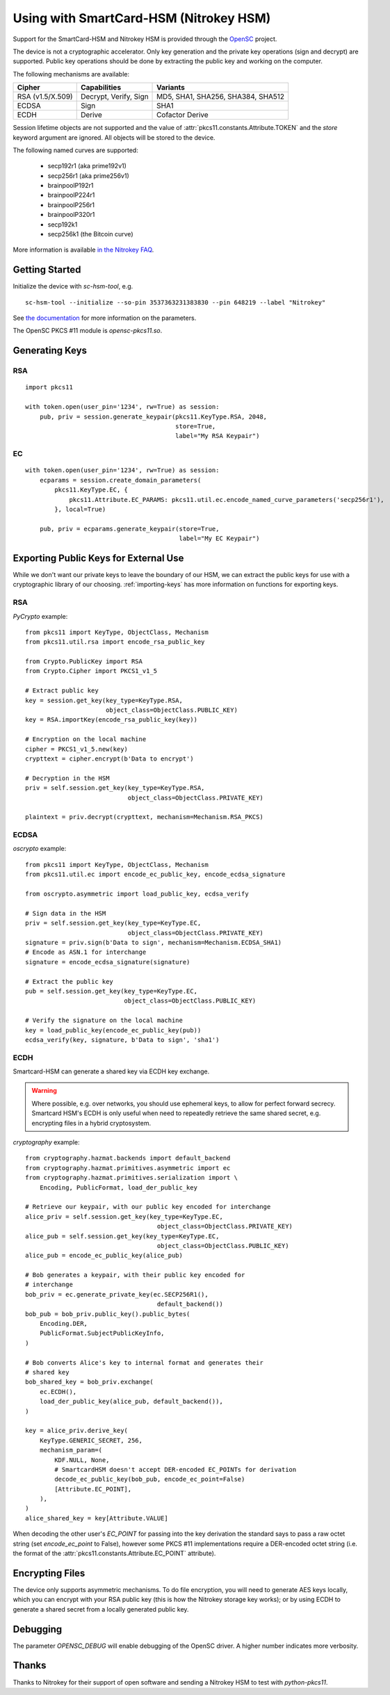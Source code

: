 Using with SmartCard-HSM (Nitrokey HSM)
=======================================

Support for the SmartCard-HSM and Nitrokey HSM is provided through the
`OpenSC <https://github.com/OpenSC/OpenSC/wiki/PKCS11-Module>`_ project.

The device is not a cryptographic accelerator. Only key generation and the
private key operations (sign and decrypt) are supported. Public key operations
should be done by extracting the public key and working on the computer.

The following mechanisms are available:

+------------------+-----------------------+-----------------------------------+
| Cipher           | Capabilities          | Variants                          |
+==================+=======================+===================================+
| RSA (v1.5/X.509) | Decrypt, Verify, Sign | MD5, SHA1, SHA256, SHA384, SHA512 |
+------------------+-----------------------+-----------------------------------+
| ECDSA            | Sign                  | SHA1                              |
+------------------+-----------------------+-----------------------------------+
| ECDH             | Derive                | Cofactor Derive                   |
+------------------+-----------------------+-----------------------------------+

Session lifetime objects are not supported and the value of
:attr:`pkcs11.constants.Attribute.TOKEN` and the `store` keyword argument
are ignored. All objects will be stored to the device.

The following named curves are supported:

 * secp192r1 (aka prime192v1)
 * secp256r1 (aka prime256v1)
 * brainpoolP192r1
 * brainpoolP224r1
 * brainpoolP256r1
 * brainpoolP320r1
 * secp192k1
 * secp256k1 (the Bitcoin curve)

More information is available `in the Nitrokey FAQ
<https://www.nitrokey.com/documentation/frequently-asked-questions#which-algorithms-and-maximum-key-length-are-supported>`_.

Getting Started
---------------

Initialize the device with `sc-hsm-tool`, e.g.

::

    sc-hsm-tool --initialize --so-pin 3537363231383830 --pin 648219 --label "Nitrokey"

See `the documentation
<https://github.com/OpenSC/OpenSC/wiki/SmartCardHSM#initialize-the-device>`_
for more information on the parameters.

The OpenSC PKCS #11 module is `opensc-pkcs11.so`.

Generating Keys
---------------

RSA
~~~

::

    import pkcs11

    with token.open(user_pin='1234', rw=True) as session:
        pub, priv = session.generate_keypair(pkcs11.KeyType.RSA, 2048,
                                             store=True,
                                             label="My RSA Keypair")

EC
~~

::

    with token.open(user_pin='1234', rw=True) as session:
        ecparams = session.create_domain_parameters(
            pkcs11.KeyType.EC, {
                pkcs11.Attribute.EC_PARAMS: pkcs11.util.ec.encode_named_curve_parameters('secp256r1'),
            }, local=True)

        pub, priv = ecparams.generate_keypair(store=True,
                                              label="My EC Keypair")

Exporting Public Keys for External Use
--------------------------------------

While we don't want our private keys to leave the boundary of our HSM,
we can extract the public keys for use with a cryptographic library of our
choosing. :ref:`importing-keys` has more information on functions for
exporting keys.

RSA
~~~

`PyCrypto` example:

::

    from pkcs11 import KeyType, ObjectClass, Mechanism
    from pkcs11.util.rsa import encode_rsa_public_key

    from Crypto.PublicKey import RSA
    from Crypto.Cipher import PKCS1_v1_5

    # Extract public key
    key = session.get_key(key_type=KeyType.RSA,
                          object_class=ObjectClass.PUBLIC_KEY)
    key = RSA.importKey(encode_rsa_public_key(key))

    # Encryption on the local machine
    cipher = PKCS1_v1_5.new(key)
    crypttext = cipher.encrypt(b'Data to encrypt')

    # Decryption in the HSM
    priv = self.session.get_key(key_type=KeyType.RSA,
                                object_class=ObjectClass.PRIVATE_KEY)

    plaintext = priv.decrypt(crypttext, mechanism=Mechanism.RSA_PKCS)

ECDSA
~~~~~

`oscrypto` example:

::

    from pkcs11 import KeyType, ObjectClass, Mechanism
    from pkcs11.util.ec import encode_ec_public_key, encode_ecdsa_signature

    from oscrypto.asymmetric import load_public_key, ecdsa_verify

    # Sign data in the HSM
    priv = self.session.get_key(key_type=KeyType.EC,
                                object_class=ObjectClass.PRIVATE_KEY)
    signature = priv.sign(b'Data to sign', mechanism=Mechanism.ECDSA_SHA1)
    # Encode as ASN.1 for interchange
    signature = encode_ecdsa_signature(signature)

    # Extract the public key
    pub = self.session.get_key(key_type=KeyType.EC,
                               object_class=ObjectClass.PUBLIC_KEY)

    # Verify the signature on the local machine
    key = load_public_key(encode_ec_public_key(pub))
    ecdsa_verify(key, signature, b'Data to sign', 'sha1')

ECDH
~~~~

Smartcard-HSM can generate a shared key via ECDH key exchange.

.. warning::

    Where possible, e.g. over networks, you should use ephemeral keys,
    to allow for perfect forward secrecy. Smartcard HSM's ECDH is only useful
    when need to repeatedly retrieve the same shared secret, e.g. encrypting
    files in a hybrid cryptosystem.

`cryptography` example:

::

    from cryptography.hazmat.backends import default_backend
    from cryptography.hazmat.primitives.asymmetric import ec
    from cryptography.hazmat.primitives.serialization import \
        Encoding, PublicFormat, load_der_public_key

    # Retrieve our keypair, with our public key encoded for interchange
    alice_priv = self.session.get_key(key_type=KeyType.EC,
                                        object_class=ObjectClass.PRIVATE_KEY)
    alice_pub = self.session.get_key(key_type=KeyType.EC,
                                        object_class=ObjectClass.PUBLIC_KEY)
    alice_pub = encode_ec_public_key(alice_pub)

    # Bob generates a keypair, with their public key encoded for
    # interchange
    bob_priv = ec.generate_private_key(ec.SECP256R1(),
                                        default_backend())
    bob_pub = bob_priv.public_key().public_bytes(
        Encoding.DER,
        PublicFormat.SubjectPublicKeyInfo,
    )

    # Bob converts Alice's key to internal format and generates their
    # shared key
    bob_shared_key = bob_priv.exchange(
        ec.ECDH(),
        load_der_public_key(alice_pub, default_backend()),
    )

    key = alice_priv.derive_key(
        KeyType.GENERIC_SECRET, 256,
        mechanism_param=(
            KDF.NULL, None,
            # SmartcardHSM doesn't accept DER-encoded EC_POINTs for derivation
            decode_ec_public_key(bob_pub, encode_ec_point=False)
            [Attribute.EC_POINT],
        ),
    )
    alice_shared_key = key[Attribute.VALUE]

When decoding the other user's `EC_POINT` for passing into the key derivation
the standard says to pass a raw octet string (set `encode_ec_point` to False),
however some PKCS #11 implementations require a DER-encoded octet string
(i.e. the format of the :attr:`pkcs11.constants.Attribute.EC_POINT` attribute).

Encrypting Files
----------------

The device only supports asymmetric mechanisms. To do file encryption, you
will need to generate AES keys locally, which you can encrypt with your RSA
public key (this is how the Nitrokey storage key works); or by using ECDH
to generate a shared secret from a locally generated public key.

Debugging
---------

The parameter `OPENSC_DEBUG` will enable debugging of the OpenSC driver.
A higher number indicates more verbosity.

Thanks
------

Thanks to Nitrokey for their support of open software and
sending a Nitrokey HSM to test with `python-pkcs11`.
